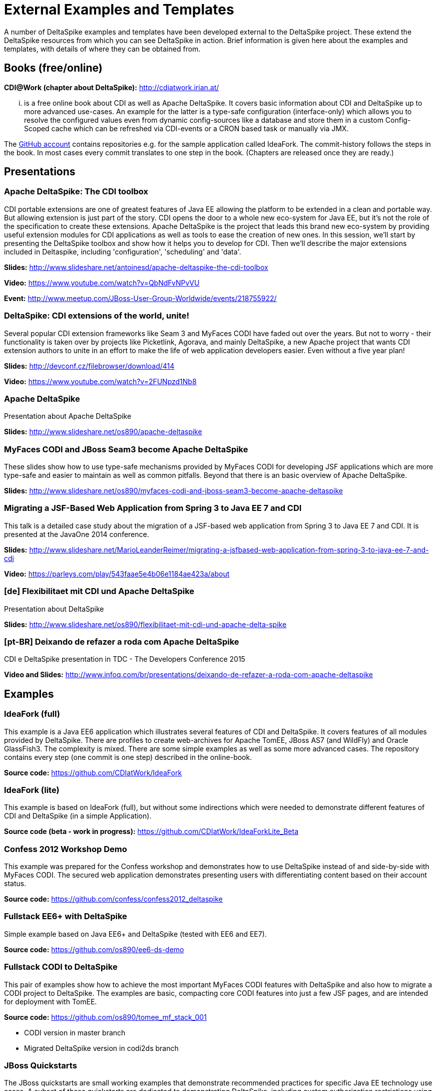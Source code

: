 = External Examples and Templates

:Notice: Licensed to the Apache Software Foundation (ASF) under one or more contributor license agreements. See the NOTICE file distributed with this work for additional information regarding copyright ownership. The ASF licenses this file to you under the Apache License, Version 2.0 (the "License"); you may not use this file except in compliance with the License. You may obtain a copy of the License at. http://www.apache.org/licenses/LICENSE-2.0 . Unless required by applicable law or agreed to in writing, software distributed under the License is distributed on an "AS IS" BASIS, WITHOUT WARRANTIES OR  CONDITIONS OF ANY KIND, either express or implied. See the License for the specific language governing permissions and limitations under the License.

A number of DeltaSpike examples and templates have been developed external to the DeltaSpike project. These extend the DeltaSpike resources from which you can see DeltaSpike in action. Brief information is given here about the examples and templates, with details of where they can be obtained from.

== Books (free/online)

**CDI@Work (chapter about DeltaSpike):** http://cdiatwork.irian.at/

... is a free online book about CDI as well as Apache DeltaSpike.
It covers basic information about CDI and DeltaSpike up to more advanced use-cases.
An example for the latter is a type-safe configuration (interface-only)
which allows you to resolve the configured values even from dynamic config-sources like a database and
store them in a custom Config-Scoped cache which can be refreshed via CDI-events or a CRON based task or manually via JMX.

The https://github.com/CDIatWork/[GitHub account] contains repositories e.g. for the sample application called IdeaFork.
The commit-history follows the steps in the book. In most cases every commit translates to one step in the book.
(Chapters are released once they are ready.)

== Presentations

=== Apache DeltaSpike: The CDI toolbox
CDI portable extensions are one of greatest features of Java EE allowing the platform to be extended in a clean and portable way. But allowing extension is just part of the story. CDI opens the door to a whole new eco-system for Java EE, but it’s not the role of the specification to create these extensions. 
Apache DeltaSpike is the project that leads this brand new eco-system by providing useful extension modules for CDI applications as well as tools to ease the creation of new ones.
In this session, we’ll start by presenting the DeltaSpike toolbox and show how it helps you to develop for CDI. Then we’ll describe the major extensions included in Deltaspike, including  'configuration', 'scheduling' and 'data'.


**Slides:** http://www.slideshare.net/antoinesd/apache-deltaspike-the-cdi-toolbox

**Video:** https://www.youtube.com/watch?v=QbNdFvNPvVU

**Event:** http://www.meetup.com/JBoss-User-Group-Worldwide/events/218755922/

=== DeltaSpike: CDI extensions of the world, unite!
Several popular CDI extension frameworks like Seam 3 and MyFaces CODI have faded out over the years. But not to worry - their functionality is taken over by projects like Picketlink, Agorava, and mainly DeltaSpike, a new Apache project that wants CDI extension authors to unite in an effort to make the life of web application developers easier. Even without a five year plan! 

**Slides:** http://devconf.cz/filebrowser/download/414

**Video:** https://www.youtube.com/watch?v=2FUNpzd1Nb8

=== Apache DeltaSpike
Presentation about Apache DeltaSpike

**Slides:** http://www.slideshare.net/os890/apache-deltaspike

=== MyFaces CODI and JBoss Seam3 become Apache DeltaSpike
These slides show how to use type-safe mechanisms provided by MyFaces CODI for developing JSF applications which are more type-safe and easier to maintain as well as common pitfalls. Beyond that there is an basic overview of Apache DeltaSpike.

**Slides:** http://www.slideshare.net/os890/myfaces-codi-and-jboss-seam3-become-apache-deltaspike

=== Migrating a JSF-Based Web Application from Spring 3 to Java EE 7 and CDI
This talk is a detailed case study about the migration of a JSF-based web application from Spring 3 to Java EE 7 and CDI. It is presented at the JavaOne 2014 conference. 

**Slides:** http://www.slideshare.net/MarioLeanderReimer/migrating-a-jsfbased-web-application-from-spring-3-to-java-ee-7-and-cdi

**Video:** https://parleys.com/play/543faae5e4b06e1184ae423a/about

=== [de] Flexibilitaet mit CDI und Apache DeltaSpike
Presentation about DeltaSpike

**Slides:** http://www.slideshare.net/os890/flexibilitaet-mit-cdi-und-apache-delta-spike

=== [pt-BR] Deixando de refazer a roda com Apache DeltaSpike
CDI e DeltaSpike presentation in TDC - The Developers Conference 2015

**Video and Slides:** http://www.infoq.com/br/presentations/deixando-de-refazer-a-roda-com-apache-deltaspike


== Examples

=== IdeaFork (full)
This example is a Java EE6 application which illustrates several features of CDI and DeltaSpike.
It covers features of all modules provided by DeltaSpike.
There are profiles to create web-archives for Apache TomEE, JBoss AS7 (and WildFly) and Oracle GlassFish3.
The complexity is mixed. There are some simple examples as well as some more advanced cases.
The repository contains every step (one commit is one step) described in the online-book.

**Source code:** https://github.com/CDIatWork/IdeaFork

=== IdeaFork (lite)
This example is based on IdeaFork (full),
but without some indirections which were needed to demonstrate different features of CDI and DeltaSpike (in a simple Application).

**Source code (beta - work in progress):** https://github.com/CDIatWork/IdeaForkLite_Beta


=== Confess 2012 Workshop Demo
This example was prepared for the Confess workshop and demonstrates how to use DeltaSpike instead of and side-by-side with MyFaces CODI. The secured web application demonstrates presenting users with differentiating content based on their account status.

**Source code:** https://github.com/confess/confess2012_deltaspike

=== Fullstack EE6+ with DeltaSpike
Simple example based on Java EE6+ and DeltaSpike (tested with EE6 and EE7).

**Source code:** https://github.com/os890/ee6-ds-demo

=== Fullstack CODI to DeltaSpike
This pair of examples show how to achieve the most important MyFaces CODI features with DeltaSpike and also how to migrate a CODI project to DeltaSpike. The examples are basic, compacting core CODI features into just a few JSF pages, and are intended for deployment with TomEE. 

**Source code:** https://github.com/os890/tomee_mf_stack_001

* CODI version in master branch
* Migrated DeltaSpike version in codi2ds branch

=== JBoss Quickstarts 
The JBoss quickstarts are small working examples that demonstrate recommended practices for specific Java EE technology use cases. A subset of these quickstarts are dedicated to demonstrating DeltaSpike, including custom authorization restrictions using annotations, constructing and modifying beans, extending the influence of CDI using BeanManager, and deactivating DeltaSpike features.

**Source code:** https://github.com/jboss-developer/jboss-wfk-quickstarts

=== DeltaSpike Examples
A collection of example applications demonstrating the features of the DeltaSpike project.

**Source code:** https://github.com/rsmeral/deltaspike-examples

=== [pt-BR] DeltaSpike microblog example
Application that shows a microblog using DeltaSpike

**Source code:** https://github.com/rafabene/demo_deltaspike

=== Why you should consider using Apache DeltaSpike
Blog post demonstrating 5 features of Apache DeltaSpike

**Blog post:** http://www.thedevpiece.com/why-you-should-consider-using-apache-deltaspike/

== Magazines

=== [pt-BR] Brazilian Java Magazine
Apache DeltaSpike: CDI Programável

**Online article:** http://www.devmedia.com.br/apache-deltaspike-cdi-programavel/31982

== Interviews

=== [pt-BR] InfoQ Brazil
Apache DeltaSpike, a API de extensions do CDI

**Online interview:** http://www.infoq.com/br/interviews/entrevista-rafael-benevides-delta-spike

=== [pt-BR] InfoQ Brazil
O que é DeltaSpike?

**Online interview:** https://www.youtube.com/watch?v=jtCuxfPxDE8

== Templates
=== Java SE + CDI + DS
**Source code:** https://github.com/os890/javase-cdi-ds-project-template

=== JSF + CDI + DS (Servlet-Container)
**Source code:** https://github.com/os890/javaweb-cdi-ds-project-template
 
=== EJB + CDI + DS (Module)
**Source code:** https://github.com/os890/javaee_cdi_ejb_ds_project_template

=== JSF + EJB + CDI + DS (EE-Server)
**Source code:** https://github.com/os890/javaee_jsf_cdi_ejb_ds_project_template

=== JSF + JPA + CDI + DS-Data (diff. EE-Server-Profiles)
**Source code:** https://github.com/os890/javaee_jsf_cdi_jpa_data_ds_project_template

=== JSF + JPA + CDI + DS-Data (Apache TomEE)
**Source code:** https://github.com/os890/ds-data-project-template

=== JSF + CDI + DS (Apache TomEE)
**Source code:** https://github.com/os890/tomee-ds-project-template

== Add-ons

=== lbitonti@github
This GitHub account contains e.g. a DBUnit Add-on for the Test-Control-Module of DeltaSpike.

**Source code:** https://github.com/lbitonti/deltaspike-dbunit

=== os890@github
This GitHub account contains several DeltaSpike Add-ons e.g. to integrate CDI with other frameworks.

**Source code:** https://github.com/os890/

=== rmannibucau@github
This GitHub account contains several DeltaSpike Add-ons e.g. an integration with the TomEE PasswordCipher API.

**Source code:** https://github.com/rmannibucau/


